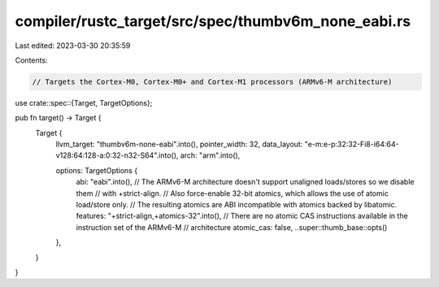 compiler/rustc_target/src/spec/thumbv6m_none_eabi.rs
====================================================

Last edited: 2023-03-30 20:35:59

Contents:

.. code-block:: rs

    // Targets the Cortex-M0, Cortex-M0+ and Cortex-M1 processors (ARMv6-M architecture)

use crate::spec::{Target, TargetOptions};

pub fn target() -> Target {
    Target {
        llvm_target: "thumbv6m-none-eabi".into(),
        pointer_width: 32,
        data_layout: "e-m:e-p:32:32-Fi8-i64:64-v128:64:128-a:0:32-n32-S64".into(),
        arch: "arm".into(),

        options: TargetOptions {
            abi: "eabi".into(),
            // The ARMv6-M architecture doesn't support unaligned loads/stores so we disable them
            // with +strict-align.
            // Also force-enable 32-bit atomics, which allows the use of atomic load/store only.
            // The resulting atomics are ABI incompatible with atomics backed by libatomic.
            features: "+strict-align,+atomics-32".into(),
            // There are no atomic CAS instructions available in the instruction set of the ARMv6-M
            // architecture
            atomic_cas: false,
            ..super::thumb_base::opts()
        },
    }
}


